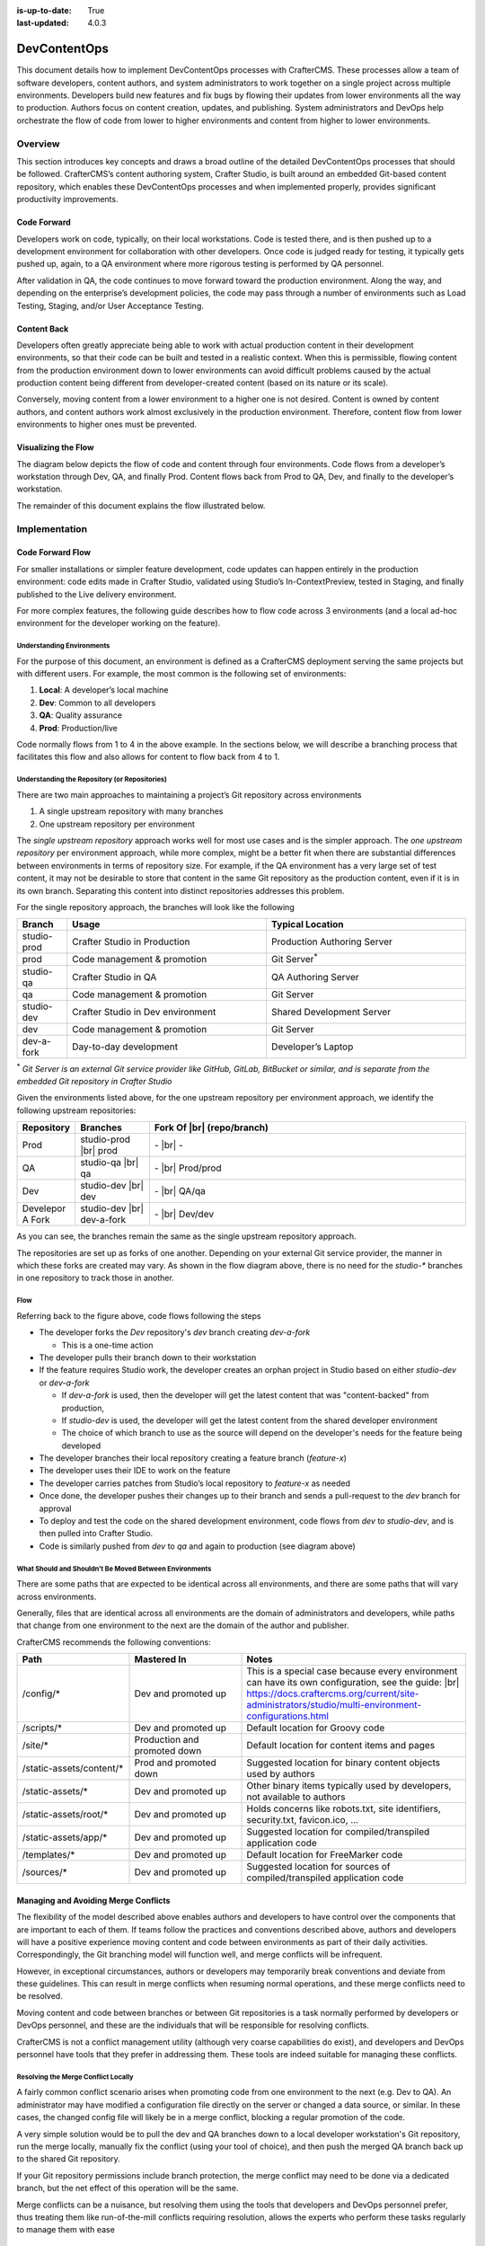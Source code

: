 :is-up-to-date: True
:last-updated: 4.0.3

.. index:: DevContentOps

.. _devcontentops:

=============
DevContentOps
=============

This document details how to implement DevContentOps processes with CrafterCMS. These processes allow a
team of software developers, content authors, and system administrators to work together on a single
project across multiple environments. Developers build new features and fix bugs by flowing their updates
from lower environments all the way to production. Authors focus on content creation, updates, and
publishing. System administrators and DevOps help orchestrate the flow of code from lower to higher
environments and content from higher to lower environments.

--------
Overview
--------
This section introduces key concepts and draws a broad outline of the detailed DevContentOps processes
that should be followed. CrafterCMS’s content authoring system, Crafter Studio, is built around an
embedded Git-based content repository, which enables these DevContentOps processes and when implemented
properly, provides significant productivity improvements.

^^^^^^^^^^^^
Code Forward
^^^^^^^^^^^^
Developers work on code, typically, on their local workstations. Code is tested there, and is then pushed
up to a development environment for collaboration with other developers.
Once code is judged ready for testing, it typically gets pushed up, again, to a QA environment where more
rigorous testing is performed by QA personnel.

After validation in QA, the code continues to move forward toward the production environment. Along the way,
and depending on the enterprise’s development policies, the code may pass through a number of environments
such as Load Testing, Staging, and/or User Acceptance Testing.

^^^^^^^^^^^^
Content Back
^^^^^^^^^^^^
Developers often greatly appreciate being able to work with actual production content in their development
environments, so that their code can be built and tested in a realistic context. When this is permissible,
flowing content from the production environment down to lower environments can avoid difficult problems
caused by the actual production content being different from developer-created content (based on its nature
or its scale).

Conversely, moving content from a lower environment to a higher one is not desired. Content is owned by
content authors, and content authors work almost exclusively in the production environment. Therefore,
content flow from lower environments to higher ones must be prevented.

.. _devcontentops-flow-diagram:

^^^^^^^^^^^^^^^^^^^^
Visualizing the Flow
^^^^^^^^^^^^^^^^^^^^
The diagram below depicts the flow of code and content through four environments. Code flows from a developer’s
workstation through Dev, QA, and finally Prod. Content flows back from Prod to QA, Dev, and finally to the
developer’s workstation.

The remainder of this document explains the flow illustrated below.

.. image:: /_static/images/developer/devcontentops.webp
    :alt: DevContentOps - Git Flow
    :width: 80 %
    :align: center

.. raw:: html

   <hr/>

--------------
Implementation
--------------
^^^^^^^^^^^^^^^^^
Code Forward Flow
^^^^^^^^^^^^^^^^^

For smaller installations or simpler feature development, code updates can happen entirely in the  production
environment: code edits made in Crafter Studio, validated using Studio’s In-ContextPreview, tested in Staging,
and finally published to the Live delivery environment.

For more complex features, the following guide describes how to flow code across 3 environments (and a local
ad-hoc environment for the developer working on the feature).

""""""""""""""""""""""""""
Understanding Environments
""""""""""""""""""""""""""
For the purpose of this document, an environment is defined as a CrafterCMS deployment serving the same projects
but with different users. For example, the most common is the following set of environments:

#. **Local**: A developer’s local machine
#. **Dev**: Common to all developers
#. **QA**: Quality assurance
#. **Prod**: Production/live

Code normally flows from 1 to 4 in the above example. In the sections below, we will describe a branching process
that facilitates this flow and also allows for content to flow back from 4 to 1.

""""""""""""""""""""""""""""""""""""""""""""""
Understanding the Repository (or Repositories)
""""""""""""""""""""""""""""""""""""""""""""""
There are two main approaches to maintaining a project’s Git repository across environments

#. A single upstream repository with many branches
#. One upstream repository per environment

The *single upstream repository* approach works well for most use cases and is the simpler approach. The *one
upstream repository* per environment approach, while more complex, might be a better fit when there are
substantial differences between environments in terms of repository size. For example, if the QA environment
has a very large set of test content, it may not be desirable to store that content in the same Git repository
as the production content, even if it is in its own branch. Separating this content into distinct repositories
addresses this problem.

For the single repository approach, the branches will look like the following

.. list-table::
    :widths: 10 40 40
    :header-rows: 1

    * - Branch
      - Usage
      - Typical Location
    * - studio-prod
      - Crafter Studio in Production
      - Production Authoring Server
    * - prod
      - Code management & promotion
      - Git Server\ :sup:`*`
    * - studio-qa
      - Crafter Studio in QA
      - QA Authoring Server
    * - qa
      - Code management & promotion
      - Git Server
    * - studio-dev
      - Crafter Studio in Dev environment
      - Shared Development Server
    * - dev
      - Code management & promotion
      - Git Server
    * - dev-a-fork
      - Day-to-day development
      - Developer’s Laptop

:sup:`*` *Git Server is an external Git service provider like GitHub, GitLab, BitBucket or similar, and is separate from the embedded Git repository in Crafter Studio*

Given the environments listed above, for the one upstream repository per environment approach, we identify the following upstream repositories:

.. list-table::
    :widths: 10 15 65
    :header-rows: 1

    * - Repository
      - Branches
      - Fork Of |br|
        (repo/branch)
    * - Prod
      - studio-prod |br|
        prod
      - \- |br|
        \-
    * - QA
      - studio-qa |br|
        qa
      - \- |br|
        Prod/prod
    * - Dev
      - studio-dev |br|
        dev
      - \- |br|
        QA/qa
    * - Develepor A Fork
      - studio-dev |br|
        dev-a-fork
      - \- |br|
        Dev/dev

As you can see, the branches remain the same as the single upstream repository approach.

The repositories are set up as forks of one another. Depending on your external Git service provider, the manner in which these forks are created may vary. As shown in the flow diagram above, there is no need for the *studio-** branches in one repository to track those in another.

""""
Flow
""""

Referring back to the figure above, code flows following the steps

- The developer forks the *Dev* repository's *dev* branch creating *dev-a-fork*

  - This is a one-time action

- The developer pulls their branch down to their workstation
- If the feature requires Studio work, the developer creates an orphan project in Studio based on either *studio-dev* or *dev-a-fork*

  - If *dev-a-fork* is used, then the developer will get the latest content that was "content-backed" from production,
  - If *studio-dev* is used, the developer will get the latest content from the shared developer environment
  - The choice of which branch to use as the source will depend on the developer's needs for the feature being developed

- The developer branches their local repository creating a feature branch (*feature-x*)
- The developer uses their IDE to work on the feature
- The developer carries patches from Studio’s local repository to *feature-x* as needed
- Once done, the developer pushes their changes up to their branch and sends a pull-request to the *dev* branch for approval
- To deploy and test the code on the shared development environment, code flows from *dev* to *studio-dev*, and is then pulled into Crafter Studio.
- Code is similarly pushed from *dev* to *qa* and again to production (see diagram above)

"""""""""""""""""""""""""""""""""""""""""""""""""""""""
What Should and Shouldn’t Be Moved Between Environments
"""""""""""""""""""""""""""""""""""""""""""""""""""""""
There are some paths that are expected to be identical across all environments, and there are some paths that will vary across environments.

Generally, files that are identical across all environments are the domain of administrators and developers, while paths that change from one environment to the next are the domain of the author and publisher.

CrafterCMS recommends the following conventions:

.. list-table::
    :widths: 25 25 50
    :header-rows: 1

    * - Path
      - Mastered In
      - Notes
    * - /config/*
      - Dev and promoted up
      - This is a special case because every environment can have its own configuration, see the guide: |br|
        https://docs.craftercms.org/current/site-administrators/studio/multi-environment-configurations.html
    * - /scripts/*
      - Dev and promoted up
      - Default location for Groovy code
    * - /site/*
      - Production and promoted down
      - Default location for content items and pages
    * - /static-assets/content/*
      - Prod and promoted down
      - Suggested location for binary content objects used by authors
    * - /static-assets/*
      - Dev and promoted up
      - Other binary items typically used by developers, not available to authors
    * - /static-assets/root/*
      - Dev and promoted up
      - Holds concerns like robots.txt, site identifiers, security.txt, favicon.ico, …
    * - /static-assets/app/*
      - Dev and promoted up
      - Suggested location for compiled/transpiled application code
    * - /templates/*
      - Dev and promoted up
      - Default location for FreeMarker code
    * - /sources/*
      - Dev and promoted up
      - Suggested location for sources of compiled/transpiled application code

^^^^^^^^^^^^^^^^^^^^^^^^^^^^^^^^^^^^^
Managing and Avoiding Merge Conflicts
^^^^^^^^^^^^^^^^^^^^^^^^^^^^^^^^^^^^^

The flexibility of the model described above enables authors and developers to have control over the components that are important to each of them. If teams follow the practices and conventions described above, authors and developers will have a positive experience moving content and code between environments as part of their daily activities. Correspondingly, the Git branching model will function well, and merge conflicts will be infrequent.

However, in exceptional circumstances, authors or developers may temporarily break conventions and deviate from these guidelines. This can result in merge conflicts when resuming normal operations, and these merge conflicts need to be resolved.

Moving content and code between branches or between Git repositories is a task normally performed by developers or DevOps personnel, and these are the individuals that will be responsible for resolving conflicts.

CrafterCMS is not a conflict management utility (although very coarse capabilities do exist), and developers and DevOps personnel have tools that they prefer in addressing them.  These tools are indeed suitable for managing these conflicts.

""""""""""""""""""""""""""""""""""""
Resolving the Merge Conflict Locally
""""""""""""""""""""""""""""""""""""

A fairly common conflict scenario arises when promoting code from one environment to the next (e.g. Dev to QA). An administrator may have modified a configuration file directly on the server or changed a data source, or similar.  In these cases, the changed config file will likely be in a merge conflict, blocking a regular promotion of the code.

A very simple solution would be to pull the dev and QA branches down to a local developer workstation's Git repository, run the merge locally, manually fix the conflict (using your tool of choice), and then push the merged QA branch back up to the shared Git repository.

If your Git repository permissions include branch protection, the merge conflict may need to be done via a dedicated branch, but the net effect of this operation will be the same.

Merge conflicts can be a nuisance, but resolving them using the tools that developers and DevOps personnel prefer, thus treating them like run-of-the-mill conflicts requiring resolution, allows the experts who perform these tasks regularly to manage them with ease

^^^^^^^^^^^^^^^^^^^^^
The Content Back Flow
^^^^^^^^^^^^^^^^^^^^^

Content originates in the Prod authoring environment, where it is published to the Prod delivery environments.  But this content will also flow from the Prod environment back to lower environments, like to QA, and then from QA to Dev, and finally from Dev to individual developer workstations. This *Content Back* flow is a critical feature of DevContentOps.

Referring back to the flow diagram :ref:`here <devcontentops-flow-diagram>`, the *Content Back* pathway clearly shows this model.

""""""""""""""""""""""""""""""""""""""""""""""""""""""""""""""""""""
Preventing Content Flow from Lower Environments to High Environments
""""""""""""""""""""""""""""""""""""""""""""""""""""""""""""""""""""

It is important to note that *Content Back* never occurs from *studio-qa* to *qa*, or from *studio-dev* to *dev*.  Content must only originate from the *studio-prod* branch to get into the *dev*/*qa*/*prod* branches, to avoid having content from lower environments be picked up in the *Code Forward* model.

Git actions can be applied to the repository to reject pull requests or merges that contain content moving back from these branches.  Practically, the most important place to apply this verification is on merges into the dev branch, as this is where most content from individual developers accidentally makes its way into the system.  (Depending on how your rule is set up, it may be necessary to override this protection when performing an intentional *Content Back* operation.)

This production content that has been "*Content Backed*" from prod into lower environments will ultimately make its way into the *studio-dev* and *studio-qa* environments with subsequent deployments which can be done as part of the Content Back operation or left for the next code deployment.

"""""""""""""""""""""""""""""""""""""""""
Content Merge Conflicts with Content Back
"""""""""""""""""""""""""""""""""""""""""

If developers or QA personnel have created content items with the same path as production content items, or if they have modified production content items on the *development* or *qa* environment, a merge conflict will occur during a *Content Back* when moving content from dev to *studio-dev* or *qa* to *studio-qa*

These conflicts can be resolved exactly the same way as code conflicts. The simplest resolution would be to accept the content coming from *dev* or from *qa*. Still, the repository will be able to handle selecting the item that's present in the *studio-* branches as well. Just keep in mind that production content won't make it to the CrafterCMS environment because of the way the conflict was resolved.

"""""""""""""""""""""""""""""
Blob Storage and Content Back
"""""""""""""""""""""""""""""

Not all content resides exclusively in the Git repository. CrafterCMS supports using a blob store for large
binary objects (typically stored in the */static-assets/content* folder as noted above).  When performing a
*Content Back*, it's important to sync the content in the blob store from the higher environment to the
lower environment.

A very simple way of performing this operation is to simply add all of the content in prod into the blob
store of the stage environment and then to that of dev.  If AWS S3 is the datastore, a simple command like

.. code-block:: bash

    aws s3 sync s3://myProdBlobStoreBucket/v1/static-assets/content/ s3://myQaBlobStoreBucket/v1/static-assets/content/ --profile myCompany

To run this operation on the local developer's machine, something like this can be done

.. code-block:: bash

    aws s3 sync s3://myProdBlobStoreBucket/v1/static-assets/content/ /Volumes/Projects/MyCompany/crafter/data/repos/sites/mySite/sandbox/static-assets/content/ --profile myCompany

Feel free to alter this process to suit your needs. Some teams find it handy to keep these commands ready
to run whenever a *Content Back* is done.

"""""""""""""""""""""""""""""
Repository Cleanup (Optional)
"""""""""""""""""""""""""""""

Projects with low or moderate content quantities will generally not require any sort of repository maintenance.
Git is an efficient, robust, and simple storage system that performs well for some of the busiest and largest
code projects on the planet.

In projects that involve truly immense quantities of content, the repository may need to be periodically
cleaned up to maintain optimum performance. Total object size and the number of commits can both impact
repository performance.

Projects that are subject to these conditions should consider the multi-upstream repository model described above.

Git repository tuning techniques can be employed when necessary to keep each environment performing well. However, occasionally (particularly in the dev environment), a clean start is the best choice.  As the Dev repository is simply a fork of QA, the Dev repository and environment can both be dropped and re-created to match the performance profile of QA.  Individual developers will need to re-create their forks and local environments to maintain alignment with their Git histories.

The same approach can also be done on the QA environment as well, though environment re-creation may need to
cascade down to Dev and individual developers as well to ensure that Git histories are maintained properly.

Finally, this approach also allows the entire stack of Dev, QA, and Prod environments to also be completely
re-created consistently and reliably (and it can even be automated) if a repository overhaul is desired,
although the need to do this is extremely rare.

^^^^^^^^^^^^^^^^^^^^^^^^^^^^^^
Developer Environment Creation
^^^^^^^^^^^^^^^^^^^^^^^^^^^^^^

CrafterCMS's DevContentOps model provides a systematic process for creating all of the environments in a CMS
ecosystem from production to local development.  A robust and consistently-reproducible environment is
particularly important for advanced development.  The techniques described in this document allow developers
to completely recreate their environments on demand in a couple of minutes. This is a significant advantage
over having to spend hours getting a local development environment of an enterprise platform up and running
and is a differentiator for CrafterCMS when compared to database-oriented CMSs.

--------------------------
Working with DevContentOps
--------------------------
When the above DevContentOps processes are adopted, the content authoring experience is streamlined and very
robust.  Amazingly though, the developer experience is greatly enhanced by allowing developers to easily work
with a true replica of the production system in every environment.

This leads to a much more efficient workflow, without imposing complicated demands on the DevOps teams.

CrafterCMS's inspired Git-based repository architecture allows *Code Forward* and *Content Back* operations to
be done seamlessly. Moreover, because CrafterCMS’s DevContentOps support is Git-based (rather than just
Git-like), developers work with the development tools and platforms of their choice and can integrate
natively with their processes and best practices.
